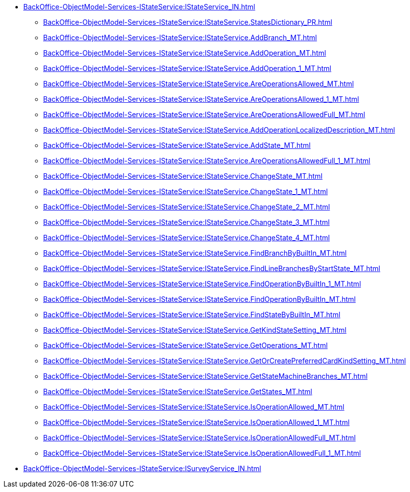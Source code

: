 ****** xref:BackOffice-ObjectModel-Services-IStateService:IStateService_IN.adoc[]
******* xref:BackOffice-ObjectModel-Services-IStateService:IStateService.StatesDictionary_PR.adoc[]
******* xref:BackOffice-ObjectModel-Services-IStateService:IStateService.AddBranch_MT.adoc[]
******* xref:BackOffice-ObjectModel-Services-IStateService:IStateService.AddOperation_MT.adoc[]
******* xref:BackOffice-ObjectModel-Services-IStateService:IStateService.AddOperation_1_MT.adoc[]
******* xref:BackOffice-ObjectModel-Services-IStateService:IStateService.AreOperationsAllowed_MT.adoc[]
******* xref:BackOffice-ObjectModel-Services-IStateService:IStateService.AreOperationsAllowed_1_MT.adoc[]
******* xref:BackOffice-ObjectModel-Services-IStateService:IStateService.AreOperationsAllowedFull_MT.adoc[]
******* xref:BackOffice-ObjectModel-Services-IStateService:IStateService.AddOperationLocalizedDescription_MT.adoc[]
******* xref:BackOffice-ObjectModel-Services-IStateService:IStateService.AddState_MT.adoc[]
******* xref:BackOffice-ObjectModel-Services-IStateService:IStateService.AreOperationsAllowedFull_1_MT.adoc[]
******* xref:BackOffice-ObjectModel-Services-IStateService:IStateService.ChangeState_MT.adoc[]
******* xref:BackOffice-ObjectModel-Services-IStateService:IStateService.ChangeState_1_MT.adoc[]
******* xref:BackOffice-ObjectModel-Services-IStateService:IStateService.ChangeState_2_MT.adoc[]
******* xref:BackOffice-ObjectModel-Services-IStateService:IStateService.ChangeState_3_MT.adoc[]
******* xref:BackOffice-ObjectModel-Services-IStateService:IStateService.ChangeState_4_MT.adoc[]
******* xref:BackOffice-ObjectModel-Services-IStateService:IStateService.FindBranchByBuiltIn_MT.adoc[]
******* xref:BackOffice-ObjectModel-Services-IStateService:IStateService.FindLineBranchesByStartState_MT.adoc[]
******* xref:BackOffice-ObjectModel-Services-IStateService:IStateService.FindOperationByBuiltIn_1_MT.adoc[]
******* xref:BackOffice-ObjectModel-Services-IStateService:IStateService.FindOperationByBuiltIn_MT.adoc[]
******* xref:BackOffice-ObjectModel-Services-IStateService:IStateService.FindStateByBuiltIn_MT.adoc[]
******* xref:BackOffice-ObjectModel-Services-IStateService:IStateService.GetKindStateSetting_MT.adoc[]
******* xref:BackOffice-ObjectModel-Services-IStateService:IStateService.GetOperations_MT.adoc[]
******* xref:BackOffice-ObjectModel-Services-IStateService:IStateService.GetOrCreatePreferredCardKindSetting_MT.adoc[]
******* xref:BackOffice-ObjectModel-Services-IStateService:IStateService.GetStateMachineBranches_MT.adoc[]
******* xref:BackOffice-ObjectModel-Services-IStateService:IStateService.GetStates_MT.adoc[]
******* xref:BackOffice-ObjectModel-Services-IStateService:IStateService.IsOperationAllowed_MT.adoc[]
******* xref:BackOffice-ObjectModel-Services-IStateService:IStateService.IsOperationAllowed_1_MT.adoc[]
******* xref:BackOffice-ObjectModel-Services-IStateService:IStateService.IsOperationAllowedFull_MT.adoc[]
******* xref:BackOffice-ObjectModel-Services-IStateService:IStateService.IsOperationAllowedFull_1_MT.adoc[]
****** xref:BackOffice-ObjectModel-Services-IStateService:ISurveyService_IN.adoc[]